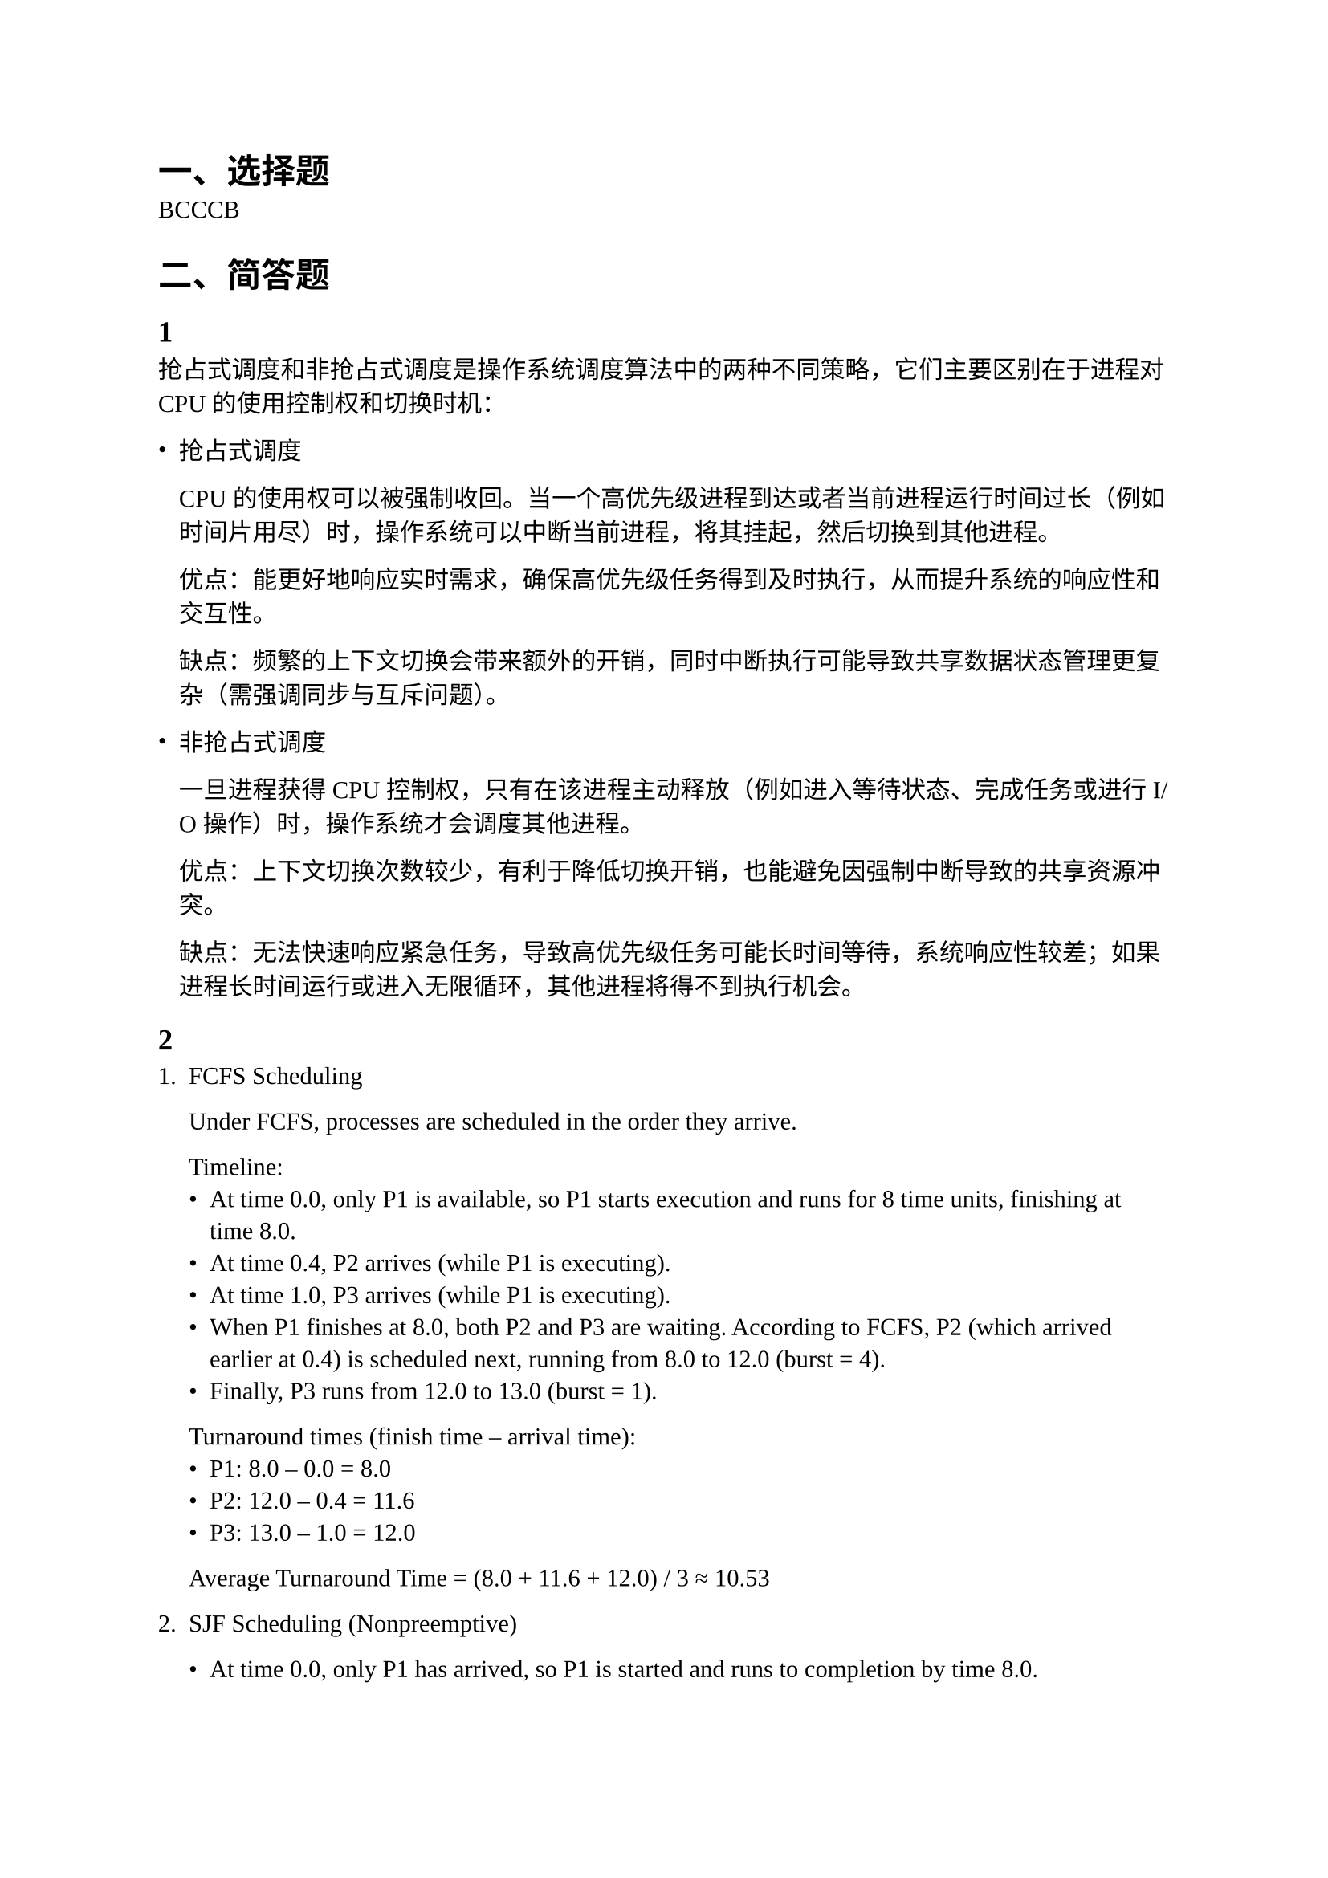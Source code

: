 #set text(
  font: (
    "Liberation Serif",
    "Noto Sans CJK SC",
  ),
  lang: "zh",
)

= 一、选择题

BCCCB

= 二、简答题

== 1

抢占式调度和非抢占式调度是操作系统调度算法中的两种不同策略，它们主要区别在于进程对 CPU 的使用控制权和切换时机：

- 抢占式调度

  CPU 的使用权可以被强制收回。当一个高优先级进程到达或者当前进程运行时间过长（例如时间片用尽）时，操作系统可以中断当前进程，将其挂起，然后切换到其他进程。

  优点：能更好地响应实时需求，确保高优先级任务得到及时执行，从而提升系统的响应性和交互性。

  缺点：频繁的上下文切换会带来额外的开销，同时中断执行可能导致共享数据状态管理更复杂（需强调同步与互斥问题）。

- 非抢占式调度

  一旦进程获得 CPU 控制权，只有在该进程主动释放（例如进入等待状态、完成任务或进行 I/O 操作）时，操作系统才会调度其他进程。

  优点：上下文切换次数较少，有利于降低切换开销，也能避免因强制中断导致的共享资源冲突。

  缺点：无法快速响应紧急任务，导致高优先级任务可能长时间等待，系统响应性较差；如果进程长时间运行或进入无限循环，其他进程将得不到执行机会。

== 2

+ FCFS Scheduling

  Under FCFS, processes are scheduled in the order they arrive.

  Timeline:
  - At time 0.0, only P1 is available, so P1 starts execution and runs for 8 time units, finishing at time 8.0.
  - At time 0.4, P2 arrives (while P1 is executing).
  - At time 1.0, P3 arrives (while P1 is executing).
  - When P1 finishes at 8.0, both P2 and P3 are waiting. According to FCFS, P2 (which arrived earlier at 0.4) is scheduled next, running from 8.0 to 12.0 (burst = 4).
  - Finally, P3 runs from 12.0 to 13.0 (burst = 1).

  Turnaround times (finish time – arrival time):
  - P1: 8.0 – 0.0 = 8.0
  - P2: 12.0 – 0.4 = 11.6
  - P3: 13.0 – 1.0 = 12.0

  Average Turnaround Time = (8.0 + 11.6 + 12.0) / 3 ≈ 10.53

+ SJF Scheduling (Nonpreemptive)

  - At time 0.0, only P1 has arrived, so P1 is started and runs to completion by time 8.0.
  - During P1's execution, P2 (at 0.4) and P3 (at 1.0) arrive. When P1 completes at 8.0, both P2 and P3 are waiting.
  - Among these, P3 has the shortest burst time (1 unit vs. 4 units for P2), so P3 is scheduled next.
  - P3 runs from 8.0 to 9.0.
  - Then P2 runs from 9.0 to 13.0.

  Turnaround times:
  - P1: 8.0 – 0.0 = 8.0
  - P3: 9.0 – 1.0 = 8.0
  - P2: 13.0 – 0.4 = 12.6

  Average Turnaround Time = (8.0 + 8.0 + 12.6) / 3 ≈ 9.53

+ Future-Knowledge Scheduling (Idle for the First 1 Unit)

  Here, we delay processing until time 1.0 to learn about all arrivals. During the idle period from 0.0 to 1.0, the processes still arrive:
  - P1 arrives at 0.0
  - P2 arrives at 0.4
  - P3 arrives at 1.0

  At time 1.0, all three processes are in the ready queue. Using nonpreemptive SJF, we select the process with the shortest burst time:
  - P3 (burst 1) is scheduled first, running from 1.0 to 2.0.
  - Then, with P1 (burst 8) and P2 (burst 4) remaining, we select P2 next. P2 runs from 2.0 to 6.0.
  - Finally, P1 runs from 6.0 to 14.0.

  Turnaround times:
  - P1: 14.0 – 0.0 = 14.0
  - P2: 6.0 – 0.4 = 5.6
  - P3: 2.0 – 1.0 = 1.0

  Average Turnaround Time = (14.0 + 5.6 + 1.0) / 3 ≈ 6.87

== 3

+ CPU 利用率与响应时间

  优先追求高 CPU 利用率时，操作系统调度器会让 CPU 尽可能忙碌，例如采用批量处理任务或长时间运行进程占用 CPU。这可能会增加进程的等待时间，从而导致响应时间变长。

+ 平均周转时间和最长等待时间

  平均周转时间侧重于整体性能表现。调度算法倾向于先处理短任务，以便降低总体平均等待时间。然而，这种策略可能会使某些长作业或低优先级作业长时间等待，从而导致最长等待时间显著增加。

+ I/O 设备利用率和 CPU 利用率

  I/O 设备利用率高意味着 I/O 资源处于忙碌状态，这通常对应于 I/O 密集型任务。然而，如果调度器为保持 CPU 高利用率倾向于让 CPU 密集型进程运行，有可能出现以下冲突：
  - CPU 密集型进程占据大量 CPU 时间，而 I/O 任务得不到足够的机会使用 I/O 设备，从而降低 I/O 设备的利用率。
  - 为了提高 I/O 利用率，系统可能需要增加并发 I/O 任务，这可能引发更多的 CPU 等待，从而降低 CPU 的计算利用率。

  这两者之间的平衡需要通过调度算法和调度策略进行权衡，以确保既不使 CPU 空闲，也不使 I/O 设备闲置，但在一定场景下，总有一个资源成为瓶颈，系统必须做出妥协。

== 4

+ The order is as following (P0 represents idle):
  - [000, 020): P1,
  - [020, 025): P0,
  - [025, 030): P2,
  - [030, 040): P3,
  - [040, 050): P2,
  - [050, 060): P3,
  - [060, 070): P4,
  - [070, 080): P2,
  - [080, 085): P4,
  - [085, 090): P3,
  - [090, 100): P0,
  - [100, 110): P5,
  - [110, 120): P6,

+ The turnaround time for each process is:
  - P1: 20 - 0 = 20,
  - P2: 80 - 25 = 55,
  - P3: 90 - 30 = 60,
  - P4: 85 - 60 = 25,
  - P5: 110 - 100 = 10,
  - P6: 120 - 110 = 10.

+ The waiting time for each process is:
  - P1: 20 - 20 = 0,
  - P2: 55 - 25 = 30,
  - P3: 60 - 25 = 35,
  - P4: 25 - 15 = 10,
  - P5: 10 - 10 = 0,
  - P6: 10 - 10 = 0.

+ The CPU utilization rate is:

  CPU Utilization = (Total CPU Time) / (Total Time) = (120 - 5 - 10) / (120) = 87.5%

